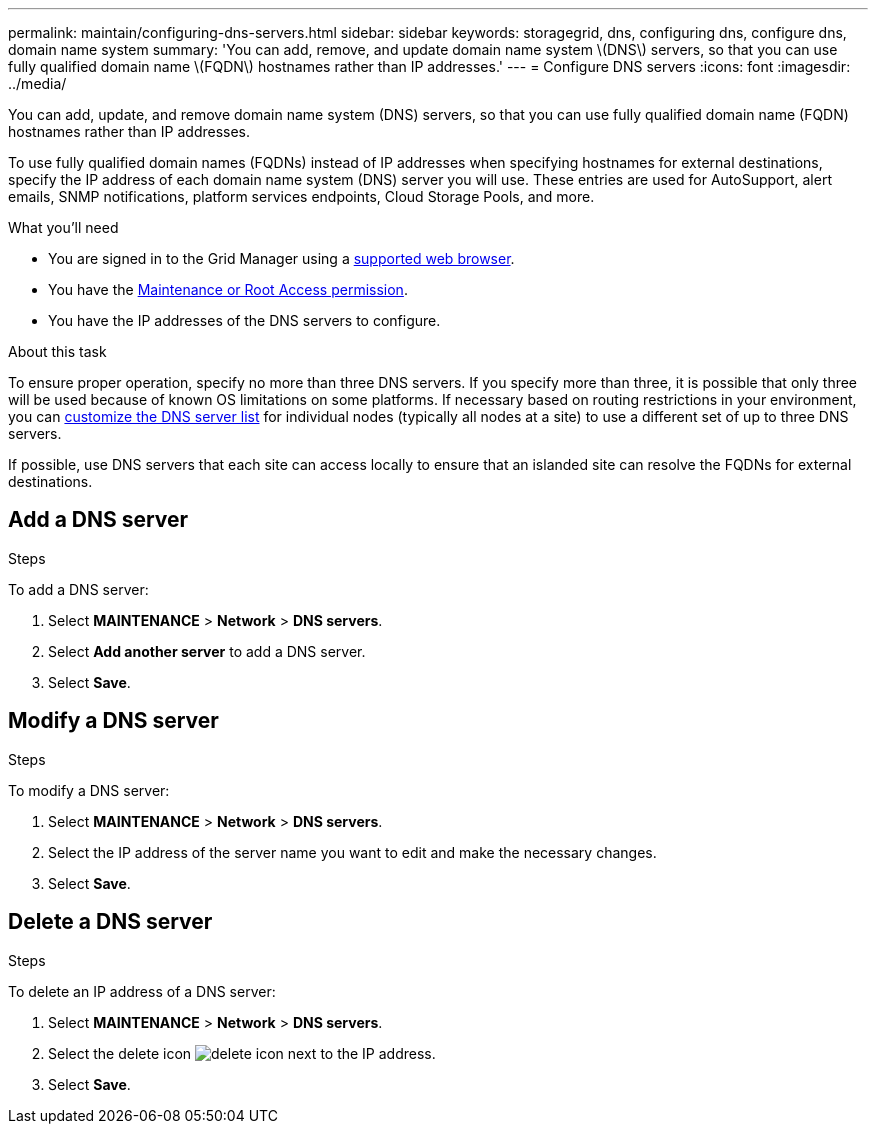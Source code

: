 ---
permalink: maintain/configuring-dns-servers.html
sidebar: sidebar
keywords: storagegrid, dns, configuring dns, configure dns, domain name system
summary: 'You can add, remove, and update domain name system \(DNS\) servers, so that you can use fully qualified domain name \(FQDN\) hostnames rather than IP addresses.'
---
= Configure DNS servers
:icons: font
:imagesdir: ../media/

[.lead]
You can add, update, and remove domain name system (DNS) servers, so that you can use fully qualified domain name (FQDN) hostnames rather than IP addresses.

To use fully qualified domain names (FQDNs) instead of IP addresses when specifying hostnames for external destinations, specify the IP address of each domain name system (DNS) server you will use. These entries are used for AutoSupport, alert emails, SNMP notifications, platform services endpoints, Cloud Storage Pools, and more.

.What you'll need

* You are signed in to the Grid Manager using a link:../admin/web-browser-requirements.html[supported web browser].
* You have the link:../admin/admin-group-permissions.html[Maintenance or Root Access permission].
* You have the IP addresses of the DNS servers to configure.

.About this task

To ensure proper operation, specify no more than three DNS servers. If you specify more than three, it is possible that only three will be used because of known OS limitations on some platforms. If necessary based on routing restrictions in your environment, you can link:modifying-dns-configuration-for-single-grid-node.html[customize the DNS server list] for individual nodes (typically all nodes at a site) to use a different set of up to three DNS servers.

If possible, use DNS servers that each site can access locally to ensure that an islanded site can resolve the FQDNs for external destinations.

== Add a DNS server
.Steps
To add a DNS server:

. Select *MAINTENANCE* > *Network* > *DNS servers*.
. Select *Add another server* to add a DNS server.
. Select *Save*.

== Modify a DNS server
.Steps

To modify a DNS server:

. Select *MAINTENANCE* > *Network* > *DNS servers*.
. Select the IP address of the server name you want to edit and make the necessary changes.
. Select *Save*.

== Delete a DNS server
.Steps

To delete an IP address of a DNS server:

. Select *MAINTENANCE* > *Network* > *DNS servers*.
. Select the delete icon image:../media/icon-x-to-remove.png[delete icon] next to the IP address.
. Select *Save*.
